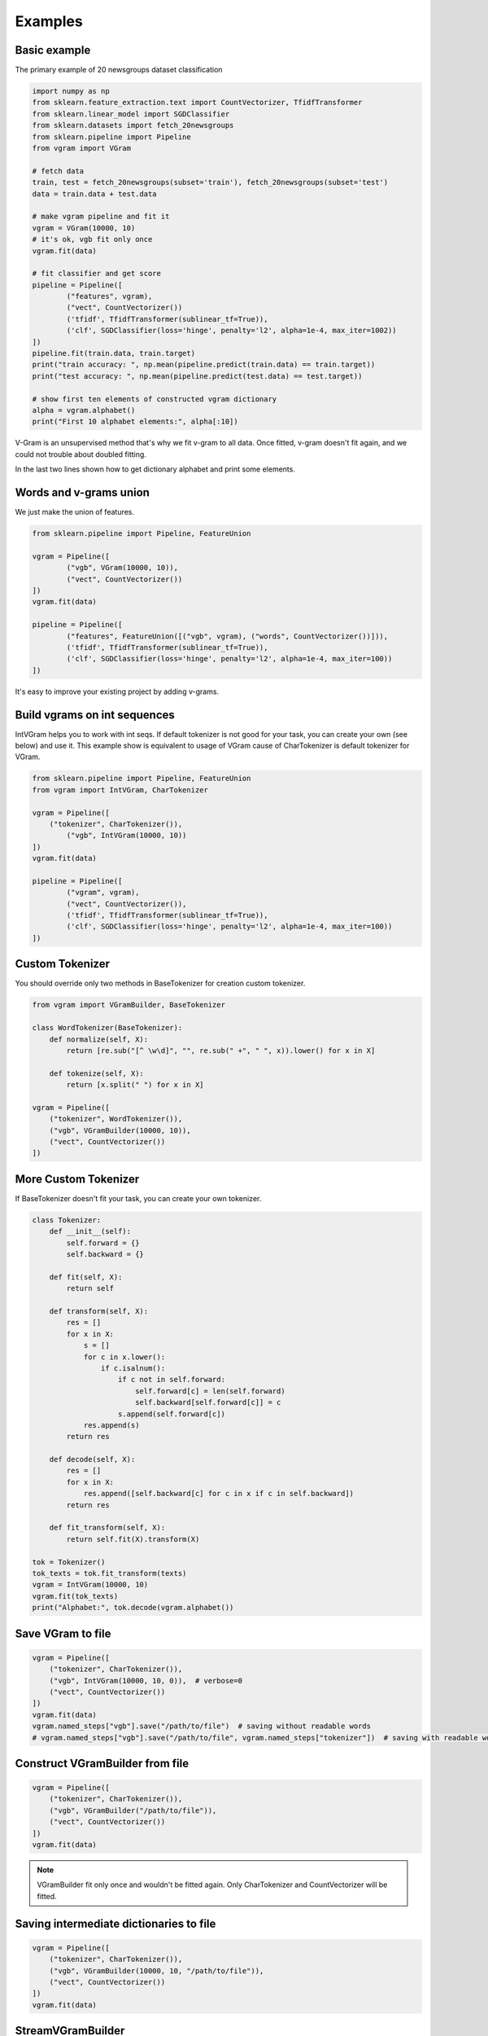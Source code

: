 
.. _examples:

Examples
########

Basic example
=============

The primary example of 20 newsgroups dataset classification

.. code-block:: python

	import numpy as np
	from sklearn.feature_extraction.text import CountVectorizer, TfidfTransformer
	from sklearn.linear_model import SGDClassifier
	from sklearn.datasets import fetch_20newsgroups
	from sklearn.pipeline import Pipeline
	from vgram import VGram

	# fetch data
	train, test = fetch_20newsgroups(subset='train'), fetch_20newsgroups(subset='test')
	data = train.data + test.data

	# make vgram pipeline and fit it
	vgram = VGram(10000, 10)
	# it's ok, vgb fit only once
	vgram.fit(data)

	# fit classifier and get score
	pipeline = Pipeline([
		("features", vgram),
		("vect", CountVectorizer())
		('tfidf', TfidfTransformer(sublinear_tf=True)),
		('clf', SGDClassifier(loss='hinge', penalty='l2', alpha=1e-4, max_iter=1002))
	])
	pipeline.fit(train.data, train.target)
	print("train accuracy: ", np.mean(pipeline.predict(train.data) == train.target))
	print("test accuracy: ", np.mean(pipeline.predict(test.data) == test.target))

	# show first ten elements of constructed vgram dictionary
	alpha = vgram.alphabet()
	print("First 10 alphabet elements:", alpha[:10])

V-Gram is an unsupervised method that's why we fit v-gram to all data.
Once fitted, v-gram doesn't fit again, and we could not trouble about doubled fitting.

In the last two lines shown how to get dictionary alphabet and print some elements.

Words and v-grams union
=======================

We just make the union of features.

.. code-block:: python

	from sklearn.pipeline import Pipeline, FeatureUnion

	vgram = Pipeline([
		("vgb", VGram(10000, 10)),
		("vect", CountVectorizer())
	])
	vgram.fit(data)

	pipeline = Pipeline([
		("features", FeatureUnion([("vgb", vgram), ("words", CountVectorizer())])),
		('tfidf', TfidfTransformer(sublinear_tf=True)),
		('clf', SGDClassifier(loss='hinge', penalty='l2', alpha=1e-4, max_iter=100))
	])

It's easy to improve your existing project by adding v-grams.

Build vgrams on int sequences
=============================

IntVGram helps you to work with int seqs. If default tokenizer is not good for your task,
you can create your own (see below) and use it.
This example show is equivalent to usage of VGram cause of CharTokenizer is default tokenizer for VGram.

.. code-block:: python

	from sklearn.pipeline import Pipeline, FeatureUnion
	from vgram import IntVGram, CharTokenizer

	vgram = Pipeline([
	    ("tokenizer", CharTokenizer()),
		("vgb", IntVGram(10000, 10))
	])
	vgram.fit(data)

	pipeline = Pipeline([
		("vgram", vgram),
		("vect", CountVectorizer()),
		('tfidf', TfidfTransformer(sublinear_tf=True)),
		('clf', SGDClassifier(loss='hinge', penalty='l2', alpha=1e-4, max_iter=100))
	])


Custom Tokenizer
================

You should override only two methods in BaseTokenizer for creation custom tokenizer.

.. code-block:: python

    from vgram import VGramBuilder, BaseTokenizer

    class WordTokenizer(BaseTokenizer):
        def normalize(self, X):
            return [re.sub("[^ \w\d]", "", re.sub(" +", " ", x)).lower() for x in X]

        def tokenize(self, X):
            return [x.split(" ") for x in X]

    vgram = Pipeline([
        ("tokenizer", WordTokenizer()),
        ("vgb", VGramBuilder(10000, 10)),
        ("vect", CountVectorizer())
    ])

More Custom Tokenizer
=====================

If BaseTokenizer doesn't fit your task, you can create your own tokenizer.

.. code-block:: python

    class Tokenizer:
        def __init__(self):
            self.forward = {}
            self.backward = {}

        def fit(self, X):
            return self

        def transform(self, X):
            res = []
            for x in X:
                s = []
                for c in x.lower():
                    if c.isalnum():
                        if c not in self.forward:
                            self.forward[c] = len(self.forward)
                            self.backward[self.forward[c]] = c
                        s.append(self.forward[c])
                res.append(s)
            return res

        def decode(self, X):
            res = []
            for x in X:
                res.append([self.backward[c] for c in x if c in self.backward])
            return res

        def fit_transform(self, X):
            return self.fit(X).transform(X)

    tok = Tokenizer()
    tok_texts = tok.fit_transform(texts)
    vgram = IntVGram(10000, 10)
    vgram.fit(tok_texts)
    print("Alphabet:", tok.decode(vgram.alphabet())

Save VGram to file
==================

.. code-block:: python

    vgram = Pipeline([
        ("tokenizer", CharTokenizer()),
        ("vgb", IntVGram(10000, 10, 0)),  # verbose=0
        ("vect", CountVectorizer())
    ])
    vgram.fit(data)
    vgram.named_steps["vgb"].save("/path/to/file")  # saving without readable words
    # vgram.named_steps["vgb"].save("/path/to/file", vgram.named_steps["tokenizer"])  # saving with readable words

Construct VGramBuilder from file
================================

.. code-block:: python

    vgram = Pipeline([
        ("tokenizer", CharTokenizer()),
        ("vgb", VGramBuilder("/path/to/file")),
        ("vect", CountVectorizer())
    ])
    vgram.fit(data)

.. Note::

    VGramBuilder fit only once and wouldn't be fitted again. Only CharTokenizer and CountVectorizer will be fitted.

Saving intermediate dictionaries to file
========================================

.. code-block:: python

    vgram = Pipeline([
        ("tokenizer", CharTokenizer()),
        ("vgb", VGramBuilder(10000, 10, "/path/to/file")),
        ("vect", CountVectorizer())
    ])
    vgram.fit(data)

StreamVGramBuilder
==================

.. code-block:: python

    from vgram import StreamVGramBuilder

    vgram = StreamVGramBuilder(5000)
    for seq in seqs:  # some stream of sequences, maybe infinite
        vgram.accept(seq)
    vgram.update()  # don't forget it!
    parsed_seq = vgram.parse(seq)

StreamVGramBuilder from file
============================

Let's read an existing dictionary from the file, fit it more and save.
If you have little data, you can train a dictionary on a large dataset (e.g., all wikipedia articles) and save it.
Then fit more on domain-specific data for your task and get a better result than if you fit only on this data.

.. code-block:: python

    import random
    from vgram import StreamVGramBuilder

    vgram = StreamVGramBuilder("common_dict.json", 1)  # verbose=1
    n_times = 10
    for iters in range(n_times):  # feed data to the model few times until convergence
        for i in range(len(little_data)):
            vgram.accept(little_data[random.randint(0, len(little_data) - 1])
    vgram.update()
    parsed_seq = vgram.parse(seq)
    vgram.save("task_specific_dict.json")


Our experiments
===============

You can find our experiments `there <https://github.com/akhvorov/vgram/blob/master/binding/src/main/python/synthetic_tests.py>`_.
